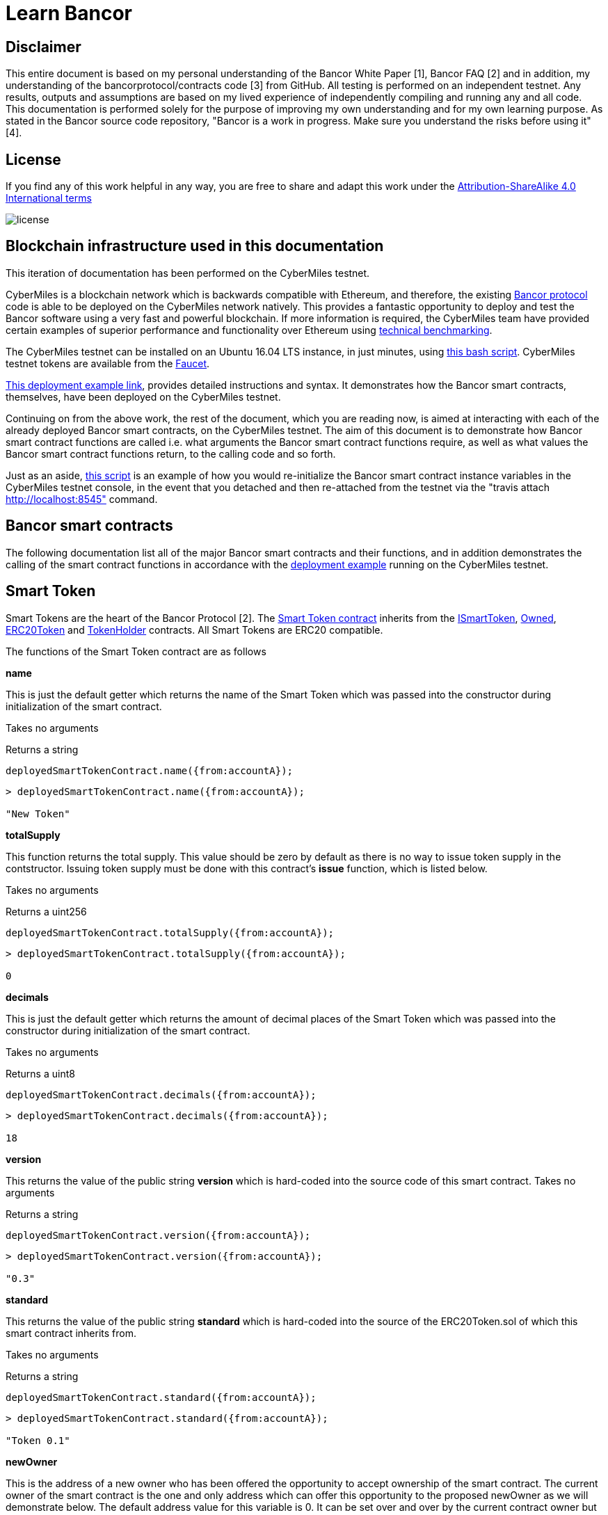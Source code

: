 = Learn Bancor

== Disclaimer
This entire document is based on my personal understanding of the Bancor White Paper [1], Bancor FAQ [2] and in addition, my understanding of the bancorprotocol/contracts code [3] from GitHub. All testing is performed on an independent testnet. Any results, outputs and assumptions are based on my lived experience of independently compiling and running any and all code. This documentation is performed solely for the purpose of improving my own understanding and for my own learning purpose. As stated in the Bancor source code repository, "Bancor is a work in progress. Make sure you understand the risks before using it" [4]. 

== License

If you find any of this work helpful in any way, you are free to share and adapt this work under the https://creativecommons.org/licenses/by-sa/4.0/[Attribution-ShareAlike 4.0 International terms]

image::license.png[]

== Blockchain infrastructure used in this documentation

This iteration of documentation has been performed on the CyberMiles testnet.

CyberMiles is a blockchain network which is backwards compatible with Ethereum, and therefore, the existing https://github.com/bancorprotocol/contracts[Bancor protocol] code is able to be deployed on the CyberMiles network natively. This provides a fantastic opportunity to deploy and test the Bancor software using a very fast and powerful blockchain. If more information is required, the CyberMiles team have provided certain examples of superior performance and functionality over Ethereum using https://www.cybermiles.io/technical-benchmark/[technical benchmarking].

The CyberMiles testnet can be installed on an Ubuntu 16.04 LTS instance, in just minutes, using https://github.com/CyberMiles/travis/blob/develop/README.md[this bash script]. CyberMiles testnet tokens are available from the http://travis-faucet.cybermiles.io/[Faucet]. 

https://github.com/CyberMiles/tim-research/blob/master/bancor/deployment_example.asciidoc[This deployment example link], provides detailed instructions and syntax. It demonstrates how the Bancor smart contracts, themselves, have been deployed on the CyberMiles testnet.

Continuing on from the above work, the rest of the document, which you are reading now, is aimed at interacting with each of the already deployed Bancor smart contracts, on the CyberMiles testnet. The aim of this document is to demonstrate how Bancor smart contract functions are called i.e. what arguments the Bancor smart contract functions require, as well as what values the Bancor smart contract functions return, to the calling code and so forth.

Just as an aside, https://github.com/CyberMiles/tim-research/blob/master/bancor/restore_deployment_example.js[this script] is an example of how you would re-initialize the Bancor smart contract instance variables in the CyberMiles testnet console, in the event that you detached and then re-attached from the testnet via the "travis attach http://localhost:8545" command.

== Bancor smart contracts
The following documentation list all of the major Bancor smart contracts and their functions, and in addition demonstrates the calling of the smart contract functions in accordance with the https://github.com/CyberMiles/tim-research/blob/master/bancor/deployment_example.asciidoc[deployment example] running on the CyberMiles testnet.

Smart Token
-----------
Smart Tokens are the heart of the Bancor Protocol [2]. The https://github.com/bancorprotocol/contracts/blob/master/solidity/contracts/token/SmartToken.sol[Smart Token contract] inherits from the https://github.com/bancorprotocol/contracts/blob/master/solidity/contracts/token/interfaces/ISmartToken.sol[ISmartToken], https://github.com/bancorprotocol/contracts/blob/master/solidity/contracts/utility/Owned.sol[Owned], https://github.com/bancorprotocol/contracts/blob/master/solidity/contracts/token/ERC20Token.sol[ERC20Token] and https://github.com/bancorprotocol/contracts/blob/master/solidity/contracts/utility/TokenHolder.sol[TokenHolder] contracts. All Smart Tokens are ERC20 compatible.



The functions of the Smart Token contract are as follows

**name**

This is just the default getter which returns the name of the Smart Token which was passed into the constructor during initialization of the smart contract.

Takes no arguments

Returns a string

```
deployedSmartTokenContract.name({from:accountA});
```
```
> deployedSmartTokenContract.name({from:accountA});

"New Token"
```

**totalSupply**

This function returns the total supply. This value should be zero by default as there is no way to issue token supply in the contstructor. Issuing token supply must be done with this contract's **issue** function, which is listed below.

Takes no arguments

Returns a uint256

```
deployedSmartTokenContract.totalSupply({from:accountA});
```
```
> deployedSmartTokenContract.totalSupply({from:accountA});

0
```

**decimals**

This is just the default getter which returns the amount of decimal places of the Smart Token which was passed into the constructor during initialization of the smart contract.

Takes no arguments

Returns a uint8

```
deployedSmartTokenContract.decimals({from:accountA});
```
```
> deployedSmartTokenContract.decimals({from:accountA});

18
```

**version**

This returns the value of the public string **version** which is hard-coded into the source code of this smart contract.
Takes no arguments

Returns a string

```
deployedSmartTokenContract.version({from:accountA});
```
```
> deployedSmartTokenContract.version({from:accountA});

"0.3"
```

**standard**

This returns the value of the public string **standard** which is hard-coded into the source of the ERC20Token.sol of which this smart contract inherits from.

Takes no arguments

Returns a string

```
deployedSmartTokenContract.standard({from:accountA});
```
```
> deployedSmartTokenContract.standard({from:accountA});

"Token 0.1"
```

**newOwner**

This is the address of a new owner who has been offered the opportunity to accept ownership of the smart contract. The current owner of the smart contract is the one and only address which can offer this opportunity to the proposed newOwner as we will demonstrate below. The default address value for this variable is 0. It can be set over and over by the current contract owner but is returned to 0 after a new owner accepts via the **acceptOwnership** function, which we also demonstrate below.

Takes no arguments

Returns a address

```
deployedSmartTokenContract.newOwner({from:accountA});
```
```
> deployedSmartTokenContract.newOwner({from:accountA});

"0x0000000000000000000000000000000000000000"
```
**transferOwnership**

This function allows transferring the contract ownership a newly proposed owner. In order for ownership of the contract to be achieved the newly proposed owner still needs to accept via the acceptOwnership function as shown below. This function can only be called by the current contract owner.

Takes 1 arguments

Argument name: _newOwner

Argument type: address

Returns nothing

```
deployedSmartTokenContract.transferOwnership(_newOwner address,  {from:accountA});
```
In the following example we propose that ownership is transferred from the current owner to a new address.
```
//The current owner is accountA
> deployedSmartTokenContract.owner({from:accountA});
"0xbc7a8577c52ad0ec7e0e5df55018fbbd1cec2209"
```
```
//We now propose that accountB become the new owner
> accountB = cmt.accounts[1]
"0x194a20ea8a03564234a5a7fd4108d69a65587abf"
```
```
> deployedSmartTokenContract.transferOwnership(accountB, {from:accountA});
"0xc569261316b88278cb9050ef93f7562568d27964dc7f13b5946d3d91a5f8c9ef"
```
```
//We can see now that the newOwner has changed from the default value of 0 to accountB's address
> deployedSmartTokenContract.newOwner({from:accountA});
"0x194a20ea8a03564234a5a7fd4108d69a65587abf"
```

**acceptOwnership**

This function allows a proposed new owner (who is proposed by the current owner via the transferOwnership function in the Owner.sol) to accept the ownership proposal and therefore have their address stored as the, one and only, address in the **owner** variable of the Owner.sol contract which this contract inherits from. The proposal period is initiated when the original owner sets the **newOwner** variable of the Owner.sol. If the proposed new owner accepts, then the **owner** variable is set to the proposed new owner's calling address and the **newOwner** variable is set back to 0x0000000000000000000000000000000000000000, in preparation for the next proposed new owner.

Takes no arguments

Returns nothing

```
//Unlock accountB so that it can transact on the network
> personal.unlockAccount(accountB , "asdf", 600, function(error, result){if(!error){console.log(result)}else{console.log(error)}});

true
```
```
//Accept ownership
> deployedSmartTokenContract.acceptOwnership({from:accountB});

"0xd07e8e83c535a44b0b64dee815cbb21b3d7be0a409338077bc91ce9211ec4c20"
```
```
//Confirmed by anyone on the network who queries
> deployedSmartTokenContract.owner({from:accountA});

"0x194a20ea8a03564234a5a7fd4108d69a65587abf"
```
```
//Confirm that the newOwner has reverted to the default value of 0
> deployedSmartTokenContract.newOwner({from:accountA});

"0x0000000000000000000000000000000000000000"
```
**owner**

Reveals the owner of the smart contract.

Takes no arguments

Returns a address

```
deployedSmartTokenContract.owner({from:accountA});
```
```
> deployedSmartTokenContract.owner({from:accountA});

"0xbc7a8577c52ad0ec7e0e5df55018fbbd1cec2209"
```

**symbol**

This is just the default getter which returns the symbol of the Smart Token which was passed into the constructor during initialization of the smart contract.

Takes no arguments

Returns a string

```
deployedSmartTokenContract.symbol({from:accountA});
```
```
> deployedSmartTokenContract.symbol({from:accountA});

"NEW"
```
**transfersEnabled**

The **transfersEnabled** variable is a public boolean which is initialized to true when the contract is deployed. The following syntax is just querying the public getter which is generated by the compiler.

Takes no arguments

Returns a bool

```
deployedSmartTokenContract.transfersEnabled({from:accountA});
```
```
> deployedSmartTokenContract.transfersEnabled({from:accountA});

true
```
**disableTransfers**

Passing in a boolean of true will disable transfers to and from addresses. Passing in a boolean of false will allow addresses to transfer value to and from each other. The contract owner is the only one that can enable and disable transfers.

Takes 1 arguments

Argument name: _disable

Argument type: bool

Returns nothing
```
deployedSmartTokenContract.disableTransfers(_disable bool, {from:accountA});
```
```
//Check the status of transfers
> deployedSmartTokenContract.transfersEnabled({from:accountA});
true
```
```
//Disable transfers
> deployedSmartTokenContract.disableTransfers(true,  {from:accountA});

"0x3683da63a6c5e8ed595ef168a7a6b9e6529950a5f61976a9fa788fae038a6923"
```
```
//Confirm the status of transfers is in fact disables
> deployedSmartTokenContract.transfersEnabled({from:accountA});

false
```
```
//Re-enable transfers
> deployedSmartTokenContract.disableTransfers(false,  {from:accountA});

"0xd15f9e2c406e59981d43019b7377611df063c02d1800c5c7fc167917a9c33da0"
```
```
//Confirm
> deployedSmartTokenContract.transfersEnabled({from:accountA});

true
```

**issue**

Takes 2 arguments

Argument name: _to

Argument type: address

Argument name: _amount

Argument type: uint256

Returns nothing

```
deployedSmartTokenContract.issue(_to address, _amount uint256,  {from:accountA});
```
```
//Issue new supply
> deployedSmartTokenContract.issue(accountB, 100,  {from:accountA});

"0x3f2d67df5b9e483f92197f6c1e8bb3e7a20270774cfb941a5a6d2ef931d08388"
```
```
//Check supply
> deployedSmartTokenContract.totalSupply()

100
```
**destroy**

As the opposite of the **issue** function, the **destroy** function removes/burns tokens from the system.

Takes 2 arguments

Argument name: _from

Argument type: address

Argument name: _amount

Argument type: uint256

Returns nothing

```
deployedSmartTokenContract.destroy(_from address, _amount uint256,  {from:accountA});
```

```
//accountA (owner of the smart contract) can issue tokens to accountB
> deployedSmartTokenContract.issue(accountB, 100000000000000000000,  {from:accountA});

"0xb3a47ea849737f80d4ae0ffe567adf8be9fab50feda4e58fba78e66ad51c124d"
```

```
//Check supply
> deployedSmartTokenContract.totalSupply()

100000000000000000000
```

```
//Destroy supply
> deployedSmartTokenContract.destroy(accountB, 100000000000000000000,  {from:accountA});

"0x30ae1f113f41a8a454d0c7de99e44cb6e26838567aa9eba017df40b7c1637ac7"
```

```
//Confirm supply
> deployedSmartTokenContract.totalSupply()

0
```

**approve**

The approve function is inherited from the ERC20Token smart contract. The approve function allows another account/contract to spend some tokens on your behalf.

Approve has to be called twice in 2 separate transactions - once to change the allowance to 0 and secondly to change it to the new allowance value.

Takes 2 arguments

Argument name: _spender

Argument type: address

Argument name: _value

Argument type: uint256

Returns a bool

```
deployedSmartTokenContract.approve(_spender address, _value uint256,  {from:accountA});
```

Let's try an example of the approve functionality.
```
//Initialize 3 accounts as variables accounts A,B and C
> accountA = cmt.accounts[2]
"0xbc7a8577c52ad0ec7e0e5df55018fbbd1cec2209"
> accountB = cmt.accounts[1]
"0x194a20ea8a03564234a5a7fd4108d69a65587abf"
> accountC = cmt.accounts[0]
"0xd1cf5a620fdae055d4dfb58ed420a5e89bc56858"
```

```
//Issue 100 to accountB
> deployedSmartTokenContract.issue(accountB, 100,  {from:accountA});

"0xaf442c48c80c2092e5b965a1b1205f97a200f988cd3e8854f374bae671fde0bf"
```

```
//Issue 100 to accountC also
deployedSmartTokenContract.issue(accountC, 100,  {from:accountA});
```

```
//Check the total supply
> deployedSmartTokenContract.totalSupply()
200
```

```
> deployedSmartTokenContract.balanceOf(accountA,  {from:accountA});
0
> deployedSmartTokenContract.balanceOf(accountB,  {from:accountB});
100
> deployedSmartTokenContract.balanceOf(accountC,  {from:accountC});
100
```

```
//Now accountC attempts to spend AccountB's tokens by sending them to accountA
> deployedSmartTokenContract.transferFrom(accountB, accountA, 50,  {from:accountC});
```

```
//However, this does not work and the balances remain the same
> deployedSmartTokenContract.balanceOf(accountA,  {from:accountA});
0
> deployedSmartTokenContract.balanceOf(accountB,  {from:accountB});
100
> deployedSmartTokenContract.balanceOf(accountC,  {from:accountC});
100
```
```
//If accountB now approves accountC to spend a value of 50 like this
deployedSmartTokenContract.approve(accountC, 50,  {from:accountB});
```
This transaction 
```
deployedSmartTokenContract.transferFrom(accountB, accountA, 50,  {from:accountC});
```
Will now succeed, as reflected by the balances below
```
> deployedSmartTokenContract.balanceOf(accountA,  {from:accountA});
50
> deployedSmartTokenContract.balanceOf(accountB,  {from:accountB});
50
> deployedSmartTokenContract.balanceOf(accountC,  {from:accountC});
100
```

**transferFrom**

Takes 3 arguments

Argument name: _from

Argument type: address

Argument name: _to

Argument type: address

Argument name: _value

Argument type: uint256

Returns a bool

```
deployedSmartTokenContract.transferFrom(_from address, _to address, _value uint256,  {from:accountA});
```

This function relies heavily on https://github.com/bancorprotocol/contracts/blob/master/solidity/contracts/utility/Utils.sol#L55[the assertion] in the safeSub function of the Utils.sol file. Specifically, that the **allowance** mapping instance between **_from** argument and **msg.sender** https://solidity.readthedocs.io/en/v0.4.25/miscellaneous.html#global-variables[global variable] has a value which is greater than or equal to the **_value** argument.

**withdrawTokens**

Takes 3 arguments

Argument name: _token

Argument type: address

Argument name: _to

Argument type: address

Argument name: _amount

Argument type: uint256

Returns nothing

```
deployedSmartTokenContract.withdrawTokens(_token address, _to address, _amount uint256,  {from:accountA});
```
**balanceOf**

Takes 1 arguments

Argument name: 

Argument type: address

Returns a uint256

```
deployedSmartTokenContract.balanceOf( address,  {from:accountA});
```



**transfer**

Takes 2 arguments

Argument name: _to

Argument type: address

Argument name: _value

Argument type: uint256

Returns a bool

```
deployedSmartTokenContract.transfer(_to address, _value uint256,  {from:accountA});
```
**allowance**

Takes 2 arguments

Argument type: address

Argument type: address

Returns a uint256
```
deployedSmartTokenContract.allowance( address,  address,  {from:accountA});
```



= References

[1] https://storage.googleapis.com/website-bancor/2018/04/01ba8253-bancor_protocol_whitepaper_en.pdf

[2] https://www.researchgate.net/publication/327231140_Blockchain_Technology_-_Frequently_Asked_Questions

[3] https://github.com/bancorprotocol/contracts

[4] https://github.com/bancorprotocol/contracts#warning


